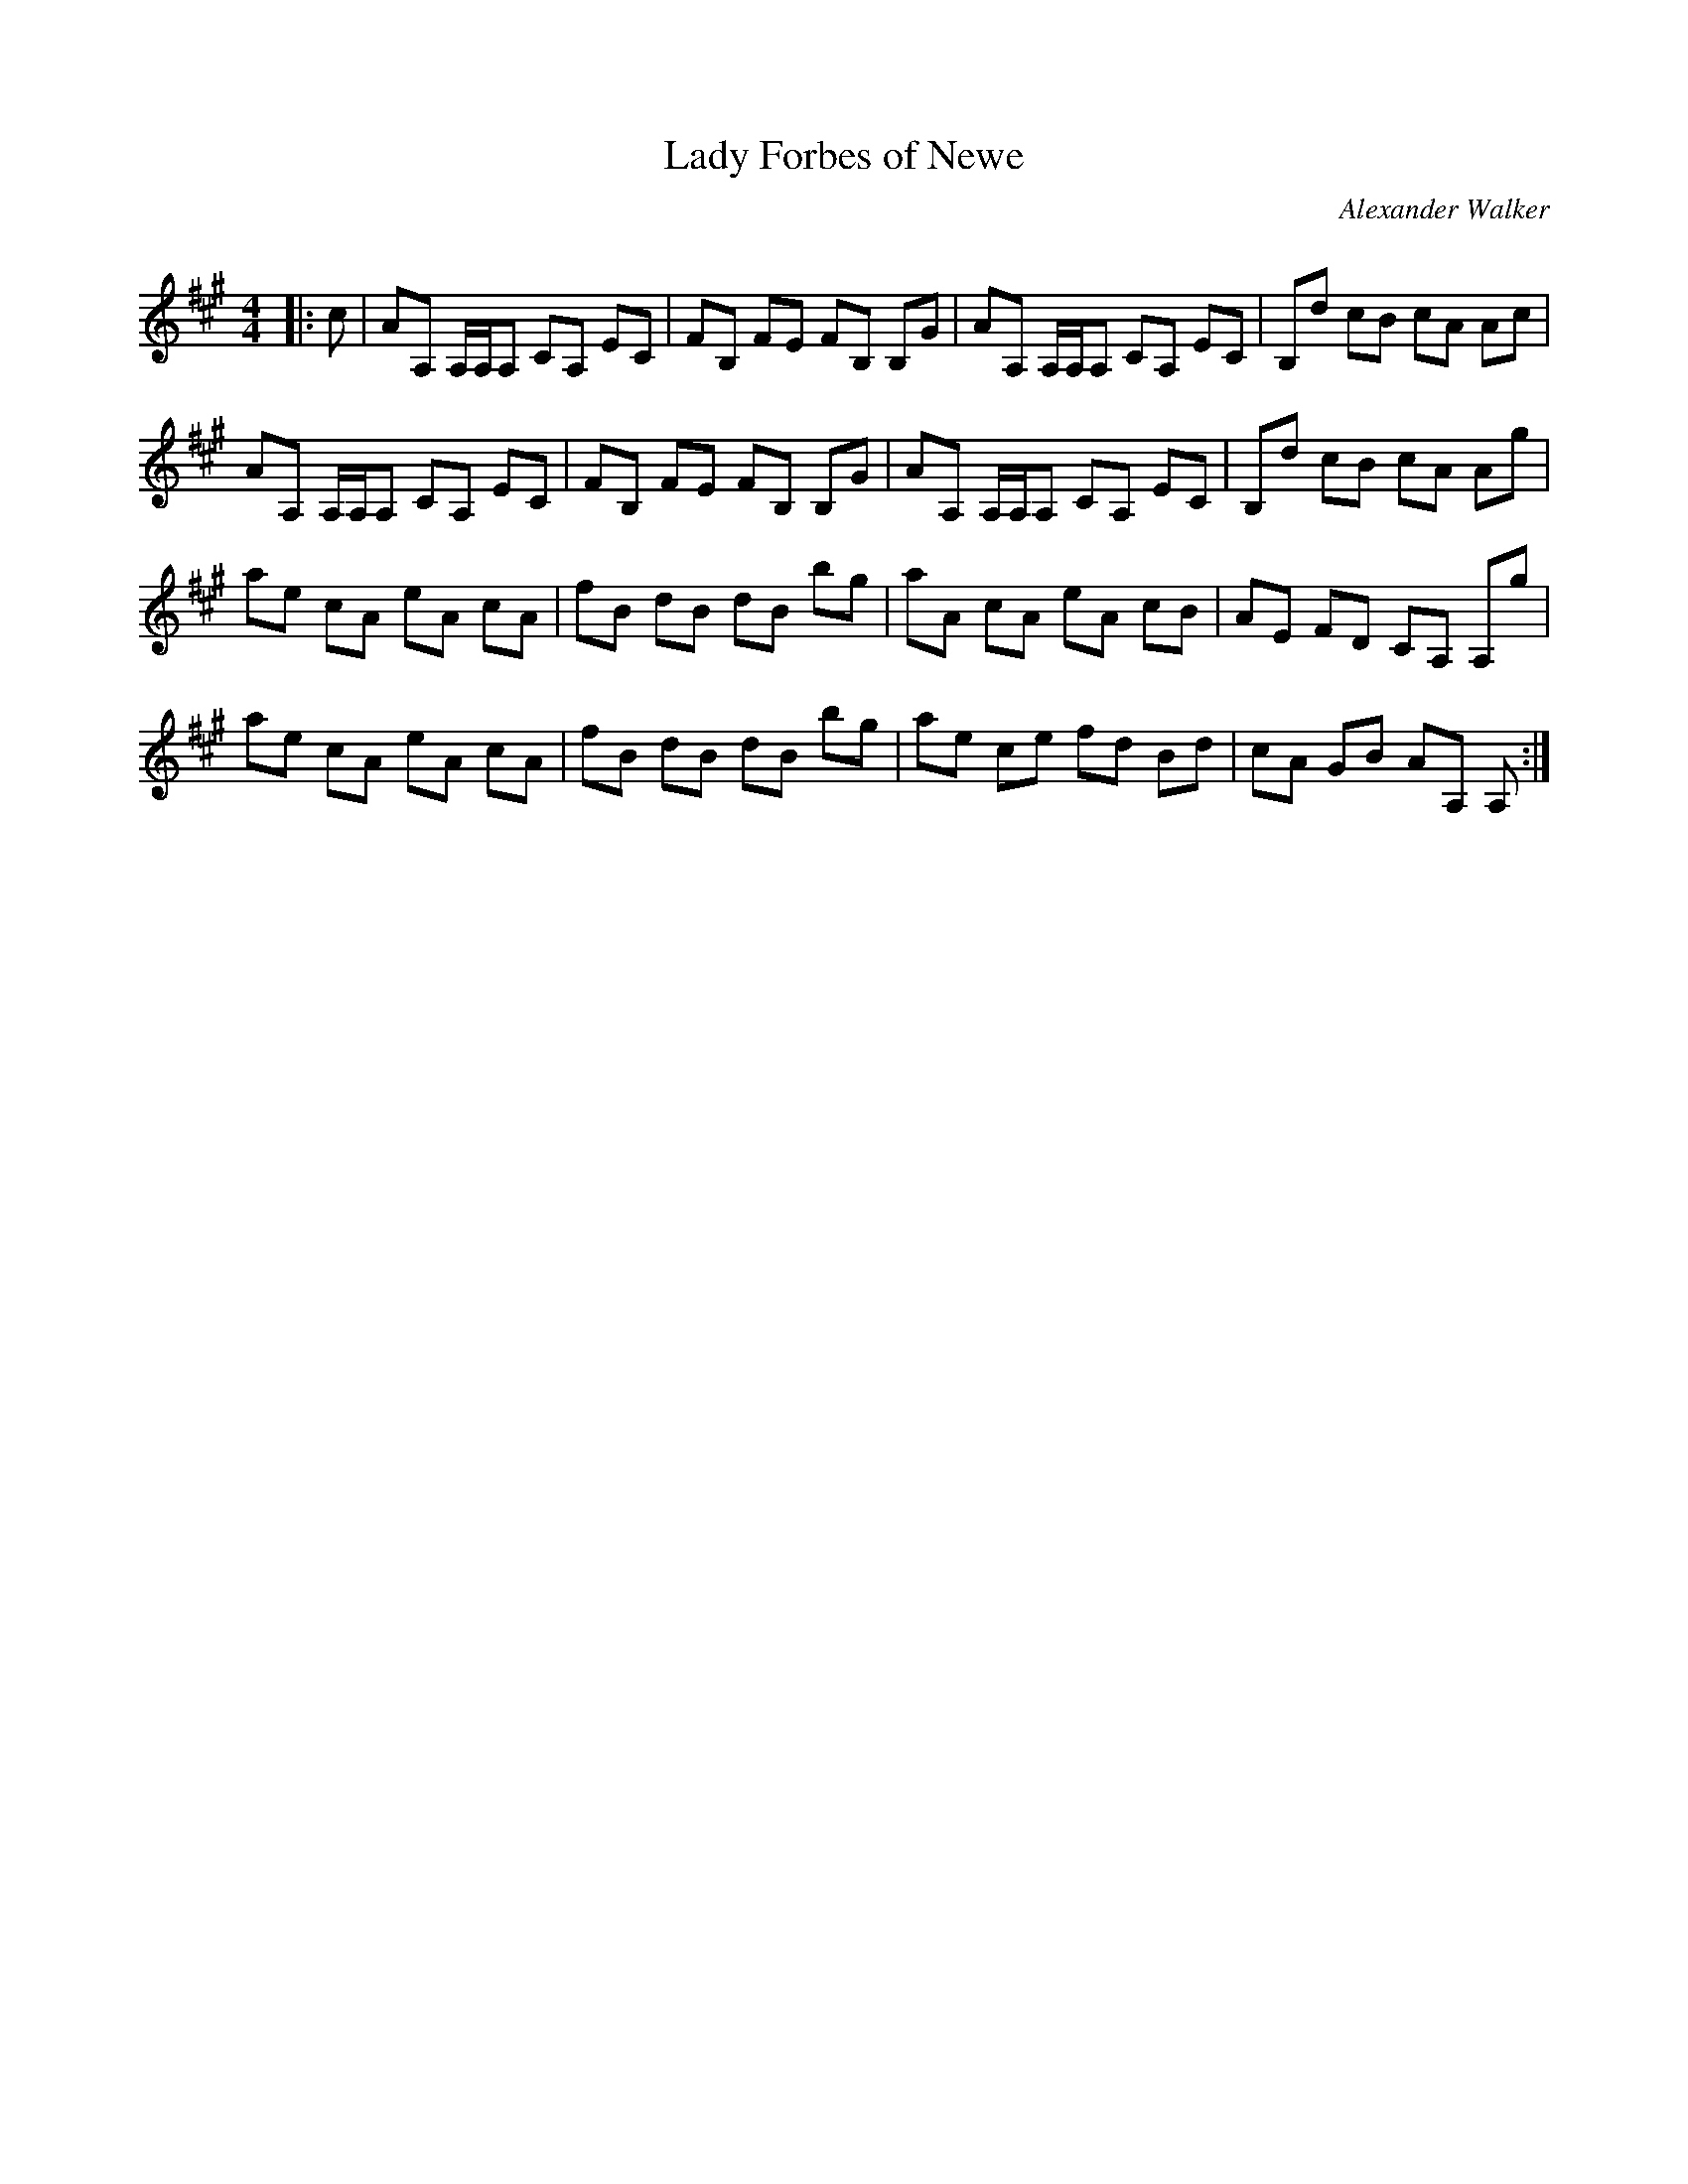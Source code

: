 X:1
T: Lady Forbes of Newe
C:Alexander Walker
R:Reel
Q: 232
K:A
M:4/4
L:1/8
|:c|AA, A,1/2A,1/2A, CA, EC|FB, FE FB, B,G|AA, A,1/2A,1/2A, CA, EC|B,d cB cA Ac|
AA, A,1/2A,1/2A, CA, EC|FB, FE FB, B,G|AA, A,1/2A,1/2A, CA, EC|B,d cB cA Ag|
ae cA eA cA|fB dB dB bg|aA cA eA cB|AE FD CA, A,g|
ae cA eA cA|fB dB dB bg|ae ce fd Bd|cA GB AA, A,:|
